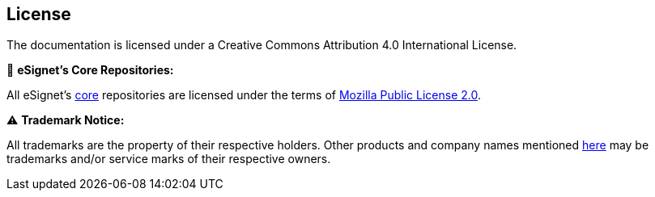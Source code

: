 == License

The documentation is licensed under a Creative Commons Attribution 4.0
International License.

🔗 *eSignet’s Core Repositories:*

All eSignet’s https://github.com/mosip[core] repositories are licensed
under the terms of
https://github.com/mosip/commons/blob/master/LICENSE[Mozilla Public
License 2.0].

⚠️ *Trademark Notice:*

All trademarks are the property of their respective holders. Other
products and company names mentioned https://github.com/mosip[here] may
be trademarks and/or service marks of their respective owners.
